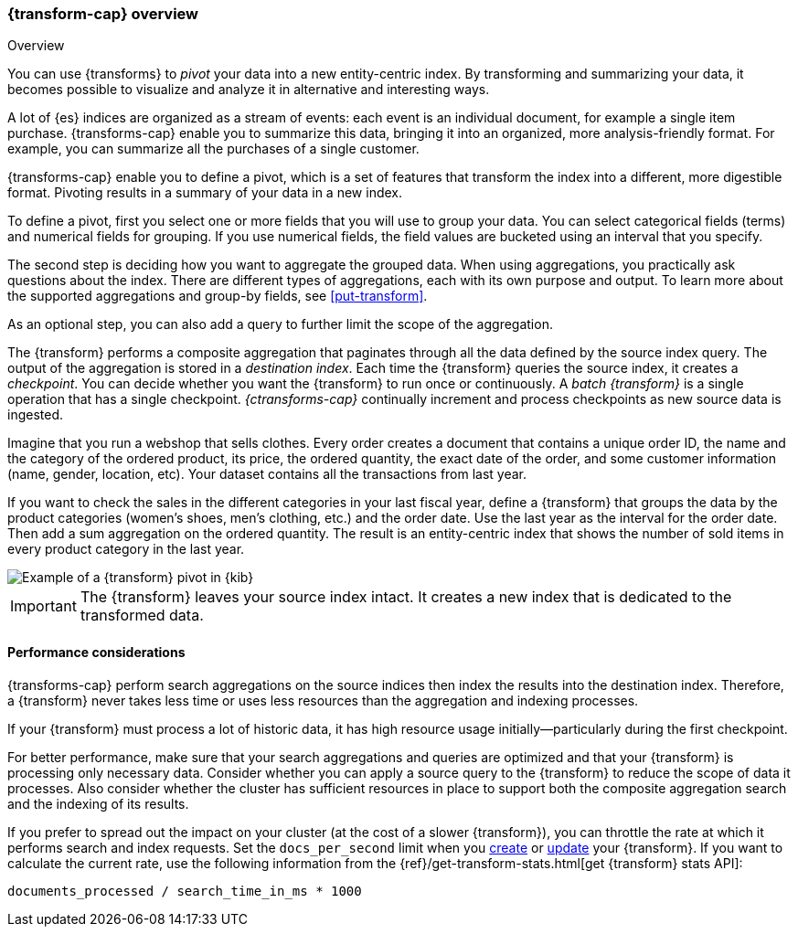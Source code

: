 [role="xpack"]
[[transform-overview]]
=== {transform-cap} overview
++++
<titleabbrev>Overview</titleabbrev>
++++

You can use {transforms} to _pivot_ your data into a new entity-centric index. 
By transforming and summarizing your data, it becomes possible to visualize and 
analyze it in alternative and interesting ways.

A lot of {es} indices are organized as a stream of events: each event is an 
individual document, for example a single item purchase. {transforms-cap} enable
you to summarize this data, bringing it into an organized, more
analysis-friendly format. For example, you can summarize all the purchases of a
single customer.

{transforms-cap} enable you to define a pivot, which is a set of
features that transform the index into a different, more digestible format.
Pivoting results in a summary of your data in a new index.

To define a pivot, first you select one or more fields that you will use to
group your data. You can select categorical fields (terms) and numerical fields
for grouping. If you use numerical fields, the field values are bucketed using
an interval that you specify.

The second step is deciding how you want to aggregate the grouped data. When 
using aggregations, you practically ask questions about the index. There are 
different types of aggregations, each with its own purpose and output. To learn 
more about the supported aggregations and group-by fields, see 
<<put-transform>>.

As an optional step, you can also add a query to further limit the scope of the
aggregation.

The {transform} performs a composite aggregation that paginates through all the 
data defined by the source index query. The output of the aggregation is stored 
in a _destination index_. Each time the {transform} queries the source index, it 
creates a _checkpoint_. You can decide whether you want the {transform} to run 
once or continuously. A _batch {transform}_ is a single operation that has a
single checkpoint. _{ctransforms-cap}_ continually increment and process
checkpoints as new source data is ingested.

Imagine that you run a webshop that sells clothes. Every order creates a 
document that contains a unique order ID, the name and the category of the 
ordered product, its price, the ordered quantity, the exact date of the order, 
and some customer information (name, gender, location, etc). Your dataset 
contains all the transactions from last year.

If you want to check the sales in the different categories in your last fiscal
year, define a {transform} that groups the data by the product categories 
(women's shoes, men's clothing, etc.) and the order date. Use the last year as 
the interval for the order date. Then add a sum aggregation on the ordered 
quantity. The result is an entity-centric index that shows the number of sold
items in every product category in the last year.

[role="screenshot"]
image::images/pivot-preview.png["Example of a {transform} pivot in {kib}"]

IMPORTANT: The {transform} leaves your source index intact. It
creates a new index that is dedicated to the transformed data.


[[transform-performance]]
==== Performance considerations

{transforms-cap} perform search aggregations on the source indices then index
the results into the destination index. Therefore, a {transform} never takes
less time or uses less resources than the aggregation and indexing processes. 

If your {transform} must process a lot of historic data, it has high resource
usage initially--particularly during the first checkpoint.

For better performance, make sure that your search aggregations and queries are 
optimized and that your {transform} is processing only necessary data. Consider 
whether you can apply a source query to the {transform} to reduce the scope of 
data it processes. Also consider whether the cluster has sufficient resources in 
place to support both the composite aggregation search and the indexing of its
results.

If you prefer to spread out the impact on your cluster (at the cost of a slower
{transform}), you can throttle the rate at which it performs search and index
requests. Set the `docs_per_second` limit when you <<put-transform,create>> or
<<update-transform,update>> your {transform}. If you want to calculate the
current rate, use the following information from the
{ref}/get-transform-stats.html[get {transform} stats API]:
```
documents_processed / search_time_in_ms * 1000
```

